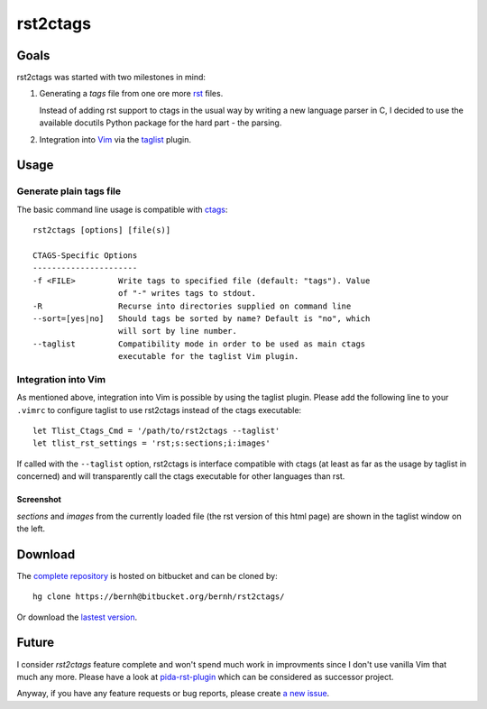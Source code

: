 *********
rst2ctags
*********

Goals
=====

rst2ctags was started with two milestones in mind:

1. Generating a *tags* file from one ore more `rst`_ files.

   Instead of adding rst support to ctags in the usual way by writing a
   new language parser in C, I decided to use the available docutils
   Python package for the hard part - the parsing.

2. Integration into `Vim`_ via the `taglist`_ plugin.

Usage
=====

Generate plain tags file
------------------------

The basic command line usage is compatible with `ctags`_::

  rst2ctags [options] [file(s)]

  CTAGS-Specific Options
  ----------------------
  -f <FILE>         Write tags to specified file (default: "tags"). Value
                    of "-" writes tags to stdout.
  -R                Recurse into directories supplied on command line
  --sort=[yes|no]   Should tags be sorted by name? Default is "no", which
                    will sort by line number.
  --taglist         Compatibility mode in order to be used as main ctags
                    executable for the taglist Vim plugin.

Integration into Vim
--------------------

As mentioned above, integration into Vim is possible by using the
taglist plugin. Please add the following line to your ``.vimrc``
to configure taglist to use rst2ctags instead of the ctags executable::

  let Tlist_Ctags_Cmd = '/path/to/rst2ctags --taglist'
  let tlist_rst_settings = 'rst;s:sections;i:images'

If called with the ``--taglist`` option, rst2ctags is interface
compatible with ctags (at least as far as the usage by taglist in
concerned) and will transparently call the ctags executable for other
languages than rst.

Screenshot
~~~~~~~~~~

*sections* and *images* from the currently loaded file (the rst version
of this html page) are shown in the taglist window on the left.

.. image:: rst2ctags.png
   :width: 540px

Download
========

The `complete repository
<http://bitbucket.org/bernh/rst2ctags/>`_ is hosted on bitbucket and can
be cloned by::

  hg clone https://bernh@bitbucket.org/bernh/rst2ctags/


Or download the
`lastest version <http://bitbucket.org/bernh/rst2ctags/get/tip.zip>`_.

Future
======

I consider *rst2ctags* feature complete and won't spend much work in
improvments since I don't use vanilla Vim that much any more. Please
have a look at `pida-rst-plugin`_ which can be considered as successor
project.

Anyway, if you have any feature requests or bug reports, please create
`a new issue <http://bitbucket.org/bernh/rst2ctags/issues/>`_.


.. _`Vim`: http://www.vim.org/
.. _`rst`: http://docutils.sourceforge.net/rst.html
.. _`taglist`: http://vim-taglist.sourceforge.net/
.. _`ctags`: http://ctags.sourceforge.net/
.. _`rst2ctags`: http://bernh.net/projects/rst2ctags/
.. _`pida-rst-plugin`: http://bernh.net/projects/pida-rst-plugin/

